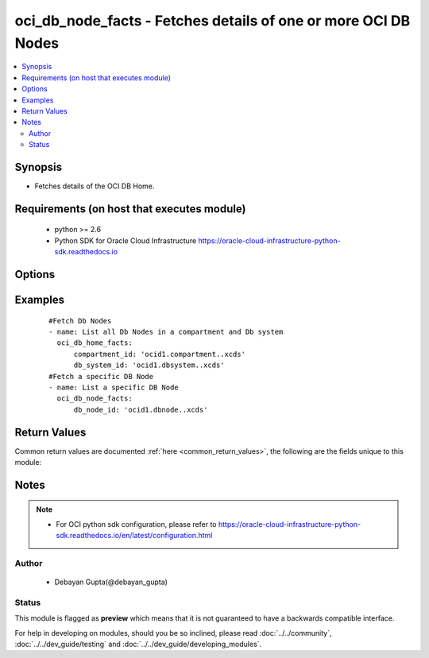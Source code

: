 .. _oci_db_node_facts:


oci_db_node_facts - Fetches details of one or more OCI DB Nodes
+++++++++++++++++++++++++++++++++++++++++++++++++++++++++++++++

.. versionadded:: 2.x




.. contents::
   :local:
   :depth: 2


Synopsis
--------


* Fetches details of the OCI DB Home.



Requirements (on host that executes module)
-------------------------------------------

  * python >= 2.6
  * Python SDK for Oracle Cloud Infrastructure https://oracle-cloud-infrastructure-python-sdk.readthedocs.io



Options
-------

.. raw:: html

    <table border=1 cellpadding=4>

    <tr>
    <th class="head">parameter</th>
    <th class="head">required</th>
    <th class="head">default</th>
    <th class="head">choices</th>
    <th class="head">comments</th>
    </tr>

    <tr>
    <td>api_user<br/><div style="font-size: small;"></div></td>
    <td>no</td>
    <td></td>
    <td></td>
    <td>
        <div>The OCID of the user, on whose behalf, OCI APIs are invoked. If not set, then the value of the OCI_USER_OCID environment variable, if any, is used. This option is required if the user is not specified through a configuration file (See <code>config_file_location</code>). To get the user's OCID, please refer <a href='https://docs.us-phoenix-1.oraclecloud.com/Content/API/Concepts/apisigningkey.htm'>https://docs.us-phoenix-1.oraclecloud.com/Content/API/Concepts/apisigningkey.htm</a>.</div>
    </td>
    </tr>

    <tr>
    <td>api_user_fingerprint<br/><div style="font-size: small;"></div></td>
    <td>no</td>
    <td></td>
    <td></td>
    <td>
        <div>Fingerprint for the key pair being used. If not set, then the value of the OCI_USER_FINGERPRINT environment variable, if any, is used. This option is required if the key fingerprint is not specified through a configuration file (See <code>config_file_location</code>). To get the key pair's fingerprint value please refer <a href='https://docs.us-phoenix-1.oraclecloud.com/Content/API/Concepts/apisigningkey.htm'>https://docs.us-phoenix-1.oraclecloud.com/Content/API/Concepts/apisigningkey.htm</a>.</div>
    </td>
    </tr>

    <tr>
    <td>api_user_key_file<br/><div style="font-size: small;"></div></td>
    <td>no</td>
    <td></td>
    <td></td>
    <td>
        <div>Full path and filename of the private key (in PEM format). If not set, then the value of the OCI_USER_KEY_FILE variable, if any, is used. This option is required if the private key is not specified through a configuration file (See <code>config_file_location</code>). If the key is encrypted with a pass-phrase, the <code>api_user_key_pass_phrase</code> option must also be provided.</div>
    </td>
    </tr>

    <tr>
    <td>api_user_key_pass_phrase<br/><div style="font-size: small;"></div></td>
    <td>no</td>
    <td></td>
    <td></td>
    <td>
        <div>Passphrase used by the key referenced in <code>api_user_key_file</code>, if it is encrypted. If not set, then the value of the OCI_USER_KEY_PASS_PHRASE variable, if any, is used. This option is required if the key passphrase is not specified through a configuration file (See <code>config_file_location</code>).</div>
    </td>
    </tr>

    <tr>
    <td>compartment_id<br/><div style="font-size: small;"></div></td>
    <td>no</td>
    <td></td>
    <td></td>
    <td>
        <div>Identifier of the compartment in which the specified DB System exists</div>
    </td>
    </tr>

    <tr>
    <td>config_file_location<br/><div style="font-size: small;"></div></td>
    <td>no</td>
    <td></td>
    <td></td>
    <td>
        <div>Path to configuration file. If not set then the value of the OCI_CONFIG_FILE environment variable, if any, is used. Otherwise, defaults to ~/.oci/config.</div>
    </td>
    </tr>

    <tr>
    <td>config_profile_name<br/><div style="font-size: small;"></div></td>
    <td>no</td>
    <td>DEFAULT</td>
    <td></td>
    <td>
        <div>The profile to load from the config file referenced by <code>config_file_location</code>. If not set, then the value of the OCI_CONFIG_PROFILE environment variable, if any, is used. Otherwise, defaults to the &quot;DEFAULT&quot; profile in <code>config_file_location</code>.</div>
    </td>
    </tr>

    <tr>
    <td>db_node_id<br/><div style="font-size: small;"></div></td>
    <td>no</td>
    <td></td>
    <td></td>
    <td>
        <div>Identifier of the DB Node whose details needs to be fetched.</div>
        </br><div style="font-size: small;">aliases: id</div>
    </td>
    </tr>

    <tr>
    <td>db_system_id<br/><div style="font-size: small;"></div></td>
    <td>no</td>
    <td></td>
    <td></td>
    <td>
        <div>Identifier of the DB System under which the DB Node is available.</div>
    </td>
    </tr>

    <tr>
    <td>region<br/><div style="font-size: small;"></div></td>
    <td>no</td>
    <td></td>
    <td></td>
    <td>
        <div>The Oracle Cloud Infrastructure region to use for all OCI API requests. If not set, then the value of the OCI_REGION variable, if any, is used. This option is required if the region is not specified through a configuration file (See <code>config_file_location</code>). Please refer to <a href='https://docs.us-phoenix-1.oraclecloud.com/Content/General/Concepts/regions.htm'>https://docs.us-phoenix-1.oraclecloud.com/Content/General/Concepts/regions.htm</a> for more information on OCI regions.</div>
    </td>
    </tr>

    <tr>
    <td>tenancy<br/><div style="font-size: small;"></div></td>
    <td>no</td>
    <td></td>
    <td></td>
    <td>
        <div>OCID of your tenancy. If not set, then the value of the OCI_TENANCY variable, if any, is used. This option is required if the tenancy OCID is not specified through a configuration file (See <code>config_file_location</code>). To get the tenancy OCID, please refer <a href='https://docs.us-phoenix-1.oraclecloud.com/Content/API/Concepts/apisigningkey.htm'>https://docs.us-phoenix-1.oraclecloud.com/Content/API/Concepts/apisigningkey.htm</a></div>
    </td>
    </tr>

    </table>
    </br>

Examples
--------

 ::

    
    #Fetch Db Nodes
    - name: List all Db Nodes in a compartment and Db system
      oci_db_home_facts:
          compartment_id: 'ocid1.compartment..xcds'
          db_system_id: 'ocid1.dbsystem..xcds'
    #Fetch a specific DB Node
    - name: List a specific DB Node
      oci_db_node_facts:
          db_node_id: 'ocid1.dbnode..xcds'


Return Values
-------------

Common return values are documented :ref:`here <common_return_values>`, the following are the fields unique to this module:

.. raw:: html

    <table border=1 cellpadding=4>

    <tr>
    <th class="head">name</th>
    <th class="head">description</th>
    <th class="head">returned</th>
    <th class="head">type</th>
    <th class="head">sample</th>
    </tr>

    <tr>
    <td>db_nodes</td>
    <td>
        <div>Attributes of the fetched DB Nodes.</div>
    </td>
    <td align=center>success</td>
    <td align=center>complex</td>
    <td align=center>[{'lifecycle_state': 'AVAILABLE', 'hostname': 'db-system-one', 'time_created': '2018-02-17T07:59:04.715000+00:00', 'vnic_id': 'ocid1.vnic.oc1.iad.xxxxxEXAMPLExxxxx', 'db_system_id': 'ocid1.dbsystem.oc1.ia', 'backup_vnic_id': 'ocid1.vnic.oc1.iad.xxxxxEXAMPLExxxxx', 'id': 'ocid1.dbnode.oc1.iad.xxxxxEXAMPLExxxxx', 'software_storage_size_in_gb': '1024'}, {'lifecycle_state': 'AVAILABLE', 'hostname': 'db-system-two', 'time_created': '2018-02-17T07:59:04.715000+00:00', 'vnic_id': 'ocid1.vnic.oc1.iad.xxxxxEXAMPLExxxxx', 'db_system_id': 'ocid1.dbsystem.oc1.xvf', 'backup_vnic_id': 'ocid1.vnic.oc1.iad.xxxxxEXAMPLExxxxx', 'id': 'ocid1.dbnode.oc1.iad.xxxxxEXAMPLExxxxx', 'software_storage_size_in_gb': '1024'}]</td>
    </tr>

    <tr>
    <td>contains:</td>
    <td colspan=4>
        <table border=1 cellpadding=2>

        <tr>
        <th class="head">name</th>
        <th class="head">description</th>
        <th class="head">returned</th>
        <th class="head">type</th>
        <th class="head">sample</th>
        </tr>

        <tr>
        <td>lifecycle_state</td>
        <td>
            <div>The current state of the DB Node.</div>
        </td>
        <td align=center>always</td>
        <td align=center>string</td>
        <td align=center>AVAILABLE</td>
        </tr>

        <tr>
        <td>hostname</td>
        <td>
            <div>The host name for the DB Node.</div>
        </td>
        <td align=center>always</td>
        <td align=center>string</td>
        <td align=center>ansible-db-node</td>
        </tr>

        <tr>
        <td>time_created</td>
        <td>
            <div>Date and time when the DB Node was created, in the format defined by RFC3339</div>
        </td>
        <td align=center>always</td>
        <td align=center>datetime</td>
        <td align=center>2016-08-25 21:10:29.600000</td>
        </tr>

        <tr>
        <td>vnic_id</td>
        <td>
            <div>The OCID of the VNIC of this DB Node</div>
        </td>
        <td align=center>always</td>
        <td align=center>string</td>
        <td align=center>ocid1.vnic.oc1.iad.xxxxxEXAMPLExxxxx</td>
        </tr>

        <tr>
        <td>db_system_id</td>
        <td>
            <div>Identifier of the  DB System under which the DB Node exists.</div>
        </td>
        <td align=center>always</td>
        <td align=center>string</td>
        <td align=center>ocid1.dbsystem.oc1.iad.xxxxxEXAMPLExxxxx</td>
        </tr>

        <tr>
        <td>backup_vnic_id</td>
        <td>
            <div>The OCID of the backup VNIC of this DB Node</div>
        </td>
        <td align=center>always</td>
        <td align=center>string</td>
        <td align=center>ocid1.vnic.oc1.iad.xxxxxEXAMPLExxxxx</td>
        </tr>

        <tr>
        <td>id</td>
        <td>
            <div>Identifier of the DB Node.</div>
        </td>
        <td align=center>always</td>
        <td align=center>string</td>
        <td align=center>ocid1.dbnode.oc1.iad.xxxxxEXAMPLExxxxx</td>
        </tr>

        <tr>
        <td>software_storage_size_in_gb</td>
        <td>
            <div>Storage size, in GBs, of the software volume that is allocated to the DB system. This is applicable only for VM-based DBs.</div>
        </td>
        <td align=center>always</td>
        <td align=center>string</td>
        <td align=center>1024</td>
        </tr>

        </table>
    </td>
    </tr>

    </table>
    </br>
    </br>


Notes
-----

.. note::
    - For OCI python sdk configuration, please refer to https://oracle-cloud-infrastructure-python-sdk.readthedocs.io/en/latest/configuration.html


Author
~~~~~~

    * Debayan Gupta(@debayan_gupta)




Status
~~~~~~

This module is flagged as **preview** which means that it is not guaranteed to have a backwards compatible interface.



For help in developing on modules, should you be so inclined, please read :doc:`../../community`, :doc:`../../dev_guide/testing` and :doc:`../../dev_guide/developing_modules`.
